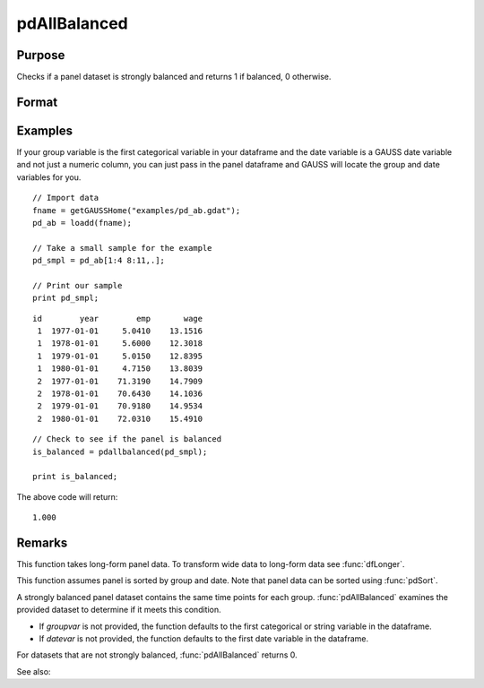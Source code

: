 pdAllBalanced
==============================================

Purpose
----------------
Checks if a panel dataset is strongly balanced and returns 1 if balanced, 0 otherwise.

Format
----------------
.. function:: isBalanced = pdAllBalanced(df [, groupvar, datevar])

    :param df: Contains long-form panel data with :math:`N_i x T_i` rows and K columns.
    :type df: Dataframe

    :param groupvar: Optional, specifies the name of the variable used to identify group membership for panel observations. Defaults to the first categorical or string variable in the dataframe.
    :type groupvar: String

    :param datevar: Optional, specifies the name of the variable used to identify dates for panel observations. Defaults to the first date variable in the dataframe.
    :type datevar: String

    :return isBalanced: Indicates if the panel dataset is balanced. Returns 1 if balanced, 0 otherwise.
    :rtype isBalanced: Scalar

Examples
----------------

If your group variable is the first categorical variable in your dataframe and the date variable is a GAUSS date variable and not just a numeric column, you can just pass in the panel dataframe and GAUSS will locate the group and date variables for you.

::

    // Import data
    fname = getGAUSSHome("examples/pd_ab.gdat");
    pd_ab = loadd(fname);
    
    // Take a small sample for the example
    pd_smpl = pd_ab[1:4 8:11,.];
    
    // Print our sample
    print pd_smpl;

::

        id        year        emp       wage 
         1  1977-01-01     5.0410    13.1516 
         1  1978-01-01     5.6000    12.3018 
         1  1979-01-01     5.0150    12.8395 
         1  1980-01-01     4.7150    13.8039 
         2  1977-01-01    71.3190    14.7909 
         2  1978-01-01    70.6430    14.1036 
         2  1979-01-01    70.9180    14.9534 
         2  1980-01-01    72.0310    15.4910

::

    // Check to see if the panel is balanced
    is_balanced = pdallbalanced(pd_smpl);

    print is_balanced;


The above code will return:

::

     1.000

Remarks
-------

This function takes long-form panel data. To transform wide data to long-form data see :func:`dfLonger`.

This function assumes panel is sorted by group and date. Note that panel data can be sorted using :func:`pdSort`.

A strongly balanced panel dataset contains the same time points for each group. :func:`pdAllBalanced` examines the provided dataset to determine if it meets this condition.

- If *groupvar* is not provided, the function defaults to the first categorical or string variable in the dataframe.
- If *datevar* is not provided, the function defaults to the first date variable in the dataframe.

For datasets that are not strongly balanced, :func:`pdAllBalanced` returns 0.

See also:

.. seealso:: :func:`pdSummary`, :func:`pdSize`
